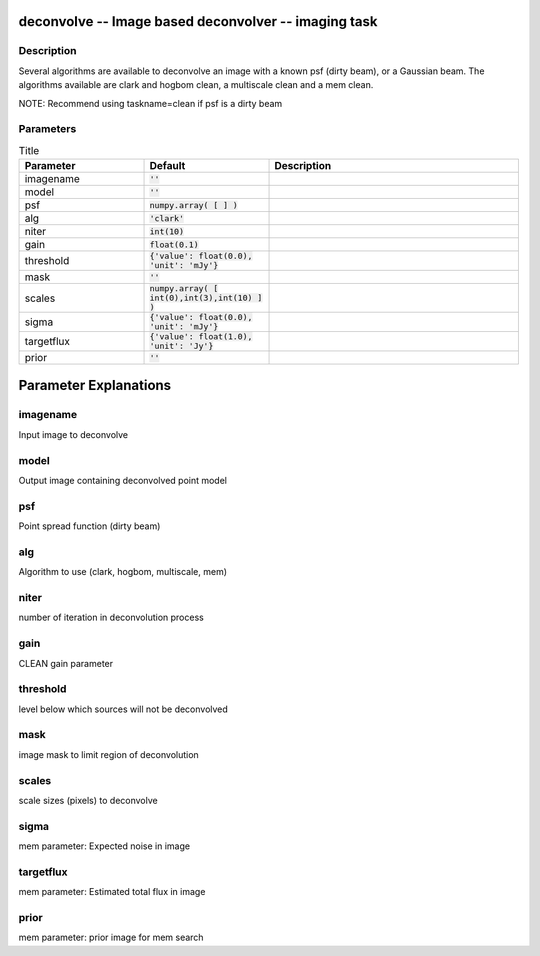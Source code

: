 deconvolve -- Image based deconvolver -- imaging task
=======================================

Description
---------------------------------------

Several algorithms are available to deconvolve an image with a
known psf (dirty beam), or a Gaussian beam.  The algorithms
available are clark and hogbom clean, a multiscale clean and a
mem clean.

NOTE: Recommend using taskname=clean if psf is a dirty beam


  


Parameters
---------------------------------------

.. list-table:: Title
   :widths: 25 25 50 
   :header-rows: 1

   * - Parameter
     - Default
     - Description
   * - imagename
     - :code:`''`
     - 
   * - model
     - :code:`''`
     - 
   * - psf
     - :code:`numpy.array( [  ] )`
     - 
   * - alg
     - :code:`'clark'`
     - 
   * - niter
     - :code:`int(10)`
     - 
   * - gain
     - :code:`float(0.1)`
     - 
   * - threshold
     - :code:`{'value': float(0.0), 'unit': 'mJy'}`
     - 
   * - mask
     - :code:`''`
     - 
   * - scales
     - :code:`numpy.array( [ int(0),int(3),int(10) ] )`
     - 
   * - sigma
     - :code:`{'value': float(0.0), 'unit': 'mJy'}`
     - 
   * - targetflux
     - :code:`{'value': float(1.0), 'unit': 'Jy'}`
     - 
   * - prior
     - :code:`''`
     - 

Parameter Explanations
=======================================



imagename
---------------------------------------

Input image to deconvolve


model
---------------------------------------

Output image containing deconvolved point model


psf
---------------------------------------

Point spread function (dirty beam)


alg
---------------------------------------

Algorithm to use (clark, hogbom, multiscale, mem) 


niter
---------------------------------------

number of iteration in deconvolution process


gain
---------------------------------------

CLEAN gain parameter


threshold
---------------------------------------

level below which sources will not be deconvolved


mask
---------------------------------------

image mask to limit region of deconvolution


scales
---------------------------------------

scale sizes (pixels) to deconvolve


sigma
---------------------------------------

mem parameter: Expected noise in image


targetflux
---------------------------------------

mem parameter: Estimated total flux in image


prior
---------------------------------------

mem parameter: prior image for mem search




